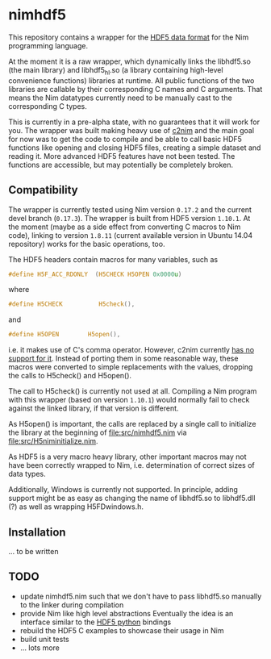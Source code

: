 * nimhdf5

This repository contains a wrapper for the [[https:www.hdfgroup.org/HDF5/][HDF5 data format]] for the Nim
programming language.

At the moment it is a raw wrapper, which dynamically links the
libhdf5.so (the main library) and libhdf5_hl.so (a library containing
high-level convenience functions) libraries at runtime. All public
functions of the two libraries are callable by their corresponding C
names and C arguments. That means the Nim datatypes currently need to
be manually cast to the corresponding C types.

This is currently in a pre-alpha state, with no guarantees that it
will work for you. The wrapper was built making heavy use of [[https:www.github.com/nim-lang/c2nim][c2nim]] and
the main goal for now was to get the code to compile and be able to
call basic HDF5 functions like opening and closing HDF5 files,
creating a simple dataset and reading it. More advanced HDF5 features
have not been tested. The functions are accessible, but may
potentially be completely broken.

** Compatibility

The wrapper is currently tested using Nim version =0.17.2= and the
current devel branch (=0.17.3=). The wrapper is built from HDF5
version =1.10.1=. At the moment (maybe as a side effect from
converting C macros to Nim code), linking to version =1.8.11= (current
available version in Ubuntu 14.04 repository) works for the basic
operations, too.

The HDF5 headers contain macros for many variables, such as
#+BEGIN_SRC C
#define H5F_ACC_RDONLY	(H5CHECK H5OPEN 0x0000u)
#+END_SRC
where 
#+BEGIN_SRC C
#define H5CHECK          H5check(),
#+END_SRC
and
#+BEGIN_SRC C
#define H5OPEN        H5open(),
#+END_SRC
i.e. it makes use of C's comma operator. However, c2nim currently
[[https:nim-lang.org/docs/c2nim.html#limitations][has no support for it]]. Instead of porting them in some reasonable way,
these macros were converted to simple replacements with the values,
dropping the calls to H5check() and H5open(). 

The call to H5check() is currently not used at all. Compiling a Nim
program with this wrapper (based on version =1.10.1=) would normally
fail to check against the linked library, if that version is different.

As H5open() is important, the calls are replaced by a single call to
initialize the library at the beginning of [[file:src/nimhdf5.nim]] via
[[file:src/H5niminitialize.nim]].

As HDF5 is a very macro heavy library, other important macros may not
have been correctly wrapped to Nim, i.e. determination of correct
sizes of data types. 

Additionally, Windows is currently not supported. In principle, adding
support might be as easy as changing the name of libhdf5.so to
libhdf5.dll (?) as well as wrapping H5FDwindows.h.

** Installation

... to be written

** TODO
- update nimhdf5.nim such that we don't have to pass libhdf5.so
  manually to the linker during compilation
- provide Nim like high level abstractions
  Eventually the idea is an interface similar to the
  [[http:www.h5py.org][HDF5 python]] bindings
- rebuild the HDF5 C examples to showcase their usage in Nim
- build unit tests
- ... lots more
